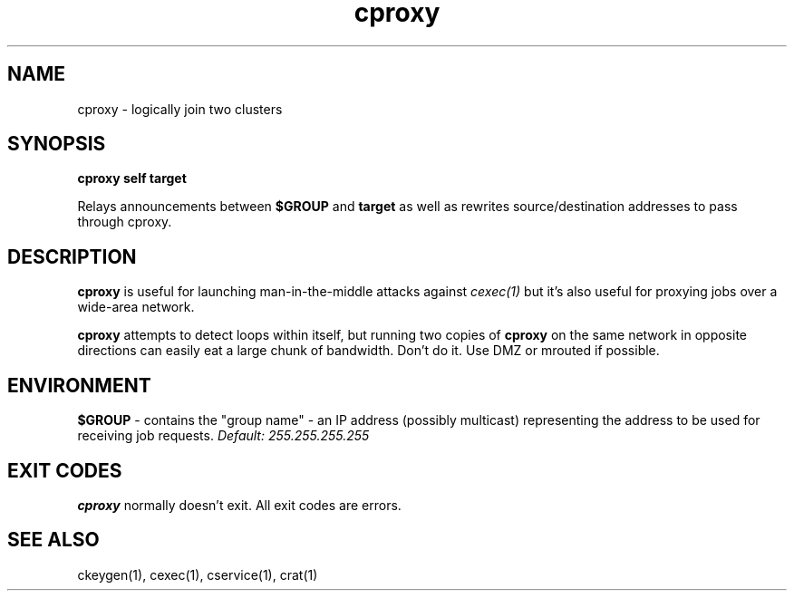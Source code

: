 .TH cproxy 1 "1.0" "Internet Connection, Inc." "Ad-Hoc Clusters"
.SH NAME
cproxy \- logically join two clusters
.SH SYNOPSIS
.B cproxy self target

Relays announcements between
.B $GROUP
and
.B target
as well as rewrites source/destination addresses to pass through cproxy.
.SH DESCRIPTION
.B cproxy
is useful for launching man-in-the-middle attacks against
.I cexec(1)
but it's also useful for proxying jobs over a wide-area network.

.B cproxy
attempts to detect loops within itself, but running two copies of
.B cproxy
on the same network in opposite directions can easily eat a large
chunk of bandwidth. Don't do it. Use DMZ or mrouted if possible.
.SH ENVIRONMENT
.B $GROUP
\- contains the "group name" - an IP address (possibly multicast) representing
the address to be used for receiving job requests.
.I Default: 255.255.255.255
.SH EXIT CODES
.B cproxy
normally doesn't exit. All exit codes are errors.
.SH SEE ALSO
ckeygen(1), cexec(1), cservice(1), crat(1)
